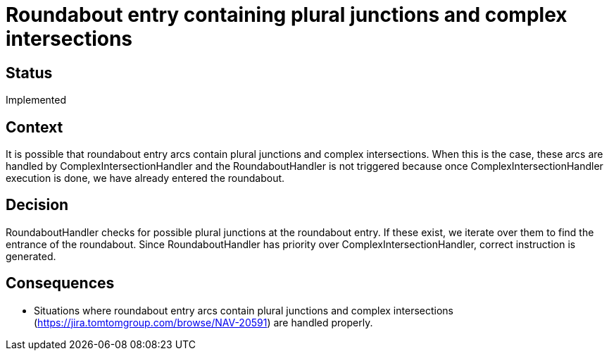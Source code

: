 // Copyright (C) 2018 TomTom NV. All rights reserved.
//
// This software is the proprietary copyright of TomTom NV and its subsidiaries and may be
// used for internal evaluation purposes or commercial use strictly subject to separate
// license agreement between you and TomTom NV. If you are the licensee, you are only permitted
// to use this software in accordance with the terms of your license agreement. If you are
// not the licensee, you are not authorized to use this software in any manner and should
// immediately return or destroy it.

= Roundabout entry containing plural junctions and complex intersections

== Status

Implemented

== Context

It is possible that roundabout entry arcs contain plural junctions and complex intersections. When this is the case, these arcs are handled by ComplexIntersectionHandler and the RoundaboutHandler is not triggered because once ComplexIntersectionHandler execution is done, we have already entered the roundabout.

== Decision

RoundaboutHandler checks for possible plural junctions at the roundabout entry. If these exist, we iterate over them to find the entrance of the roundabout. Since RoundaboutHandler has priority over ComplexIntersectionHandler, correct instruction is generated.

== Consequences

* Situations where roundabout entry arcs contain plural junctions and complex intersections (https://jira.tomtomgroup.com/browse/NAV-20591) are handled properly.
